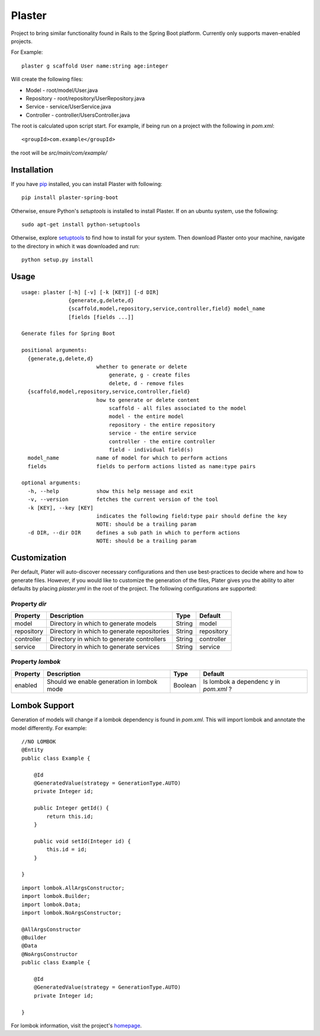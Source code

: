 Plaster
=======

Project to bring similar functionality found in Rails to the Spring Boot
platform. Currently only supports maven-enabled projects.

For Example:

::

    plaster g scaffold User name:string age:integer

Will create the following files:

- Model - root/model/User.java
- Repository - root/repository/UserRepository.java
- Service - service/UserService.java
- Controller - controller/UsersController.java

The root is calculated upon script start. For example, if being run on a
project with the following in `pom.xml`:

::

    <groupId>com.example</groupId>

the root will be `src/main/com/example/`

Installation
""""""""""""

If you have `pip <https://pip.pypa.io/en/stable/installing/>`__
installed, you can install Plaster with following:

::

    pip install plaster-spring-boot

Otherwise, ensure Python's `setuptools` is installed to install
Plaster. If on an ubuntu system, use the following:

::

    sudo apt-get install python-setuptools

Otherwise, explore
`setuptools <https://pypi.python.org/pypi/setuptools>`__ to find how to
install for your system. Then download Plaster onto your machine,
navigate to the directory in which it was downloaded and run:

::

    python setup.py install

Usage
"""""

::

    usage: plaster [-h] [-v] [-k [KEY]] [-d DIR]
                   {generate,g,delete,d}
                   {scaffold,model,repository,service,controller,field} model_name
                   [fields [fields ...]]

    Generate files for Spring Boot

    positional arguments:
      {generate,g,delete,d}
                            whether to generate or delete
                                generate, g - create files
                                delete, d - remove files
      {scaffold,model,repository,service,controller,field}
                            how to generate or delete content
                                scaffold - all files associated to the model
                                model - the entire model
                                repository - the entire repository
                                service - the entire service
                                controller - the entire controller
                                field - individual field(s)
      model_name            name of model for which to perform actions
      fields                fields to perform actions listed as name:type pairs

    optional arguments:
      -h, --help            show this help message and exit
      -v, --version         fetches the current version of the tool
      -k [KEY], --key [KEY]
                            indicates the following field:type pair should define the key
                            NOTE: should be a trailing param
      -d DIR, --dir DIR     defines a sub path in which to perform actions
                            NOTE: should be a trailing param

Customization
"""""""""""""

Per default, Plater will auto-discover necessary configurations and then
use best-practices to decide where and how to generate files. However,
if you would like to customize the generation of the files, Plater gives
you the ability to alter defaults by placing `plaster.yml` in the root
of the project. The following configurations are supported:

Property `dir`
^^^^^^^^^^^^^^

+--------------+-----------------------------------------------+----------+--------------+
| Property     | Description                                   | Type     | Default      |
+==============+===============================================+==========+==============+
| model        | Directory in which to generate models         | String   | model        |
+--------------+-----------------------------------------------+----------+--------------+
| repository   | Directory in which to generate repositories   | String   | repository   |
+--------------+-----------------------------------------------+----------+--------------+
| controller   | Directory in which to generate controllers    | String   | controller   |
+--------------+-----------------------------------------------+----------+--------------+
| service      | Directory in which to generate services       | String   | service      |
+--------------+-----------------------------------------------+----------+--------------+

Property `lombok`
^^^^^^^^^^^^^^^^^

+----------------+-----------------------------------------+---------+-----------+
| Property       | Description                             | Type    | Default   |
+================+=========================================+=========+===========+
| enabled        | Should we enable generation in lombok   | Boolean | Is lombok |
|                | mode                                    |         | a         |
|                |                                         |         | dependenc |
|                |                                         |         | y         |
|                |                                         |         | in        |
|                |                                         |         | `pom.xml` |
|                |                                         |         | ?         |
+----------------+-----------------------------------------+---------+-----------+

Lombok Support
""""""""""""""

Generation of models will change if a lombok dependency is found in
`pom.xml`. This will import lombok and annotate the model differently.
For example:

::

    //NO LOMBOK
    @Entity
    public class Example {

        @Id
        @GeneratedValue(strategy = GenerationType.AUTO)
        private Integer id;

        public Integer getId() {
            return this.id;
        }

        public void setId(Integer id) {
            this.id = id;
        }

    }


::

    import lombok.AllArgsConstructor;
    import lombok.Builder;
    import lombok.Data;
    import lombok.NoArgsConstructor;

    @AllArgsConstructor
    @Builder
    @Data
    @NoArgsConstructor
    public class Example {

        @Id
        @GeneratedValue(strategy = GenerationType.AUTO)
        private Integer id;

    }

For lombok information, visit the project's
`homepage <https://projectlombok.org/>`__.